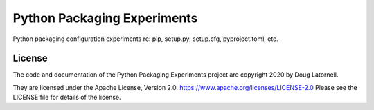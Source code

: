 *******************************
Python Packaging Experiments
*******************************

.. image:: https://img.shields.io/badge/license-Apache%202-cb2533.svg
    :target: https://www.apache.org/licenses/LICENSE-2.0
    :alt: Licensed under the Apache License, Version 2.0
.. image:: https://img.shields.io/badge/python-3.6+-blue.svg
    :target: https://docs.python.org/3.8/
    :alt: Python Version
.. image:: https://img.shields.io/badge/version%20control-git-blue.svg?logo=github
    :target: https://github.com/douglatornell/PyPkg-Expts/
    :alt: Git on GitHub
.. image:: https://img.shields.io/badge/code%20style-black-000000.svg
    :target: https://black.readthedocs.io/en/stable/
    :alt: The uncompromising Python code formatter
.. image:: https://readthedocs.org/projects/pypkg-expts/badge/?version=latest
    :target: https://pypkg-expts.readthedocs.io/en/latest/
    :alt: Documentation Status
.. image:: https://img.shields.io/github/issues/douglatornell/PyPkg-Expts?logo=github
    :target: https://github.com/douglatornell/PyPkg-Expts/issues
    :alt: Issue Tracker

Python packaging configuration experiments re: pip, setup.py, setup.cfg, pyproject.toml, etc.


License
=======

.. image:: https://img.shields.io/badge/license-Apache%202-cb2533.svg
    :target: https://www.apache.org/licenses/LICENSE-2.0
    :alt: Licensed under the Apache License, Version 2.0

The code and documentation of the Python Packaging Experiments project
are copyright 2020 by Doug Latornell.

They are licensed under the Apache License, Version 2.0.
https://www.apache.org/licenses/LICENSE-2.0
Please see the LICENSE file for details of the license.
